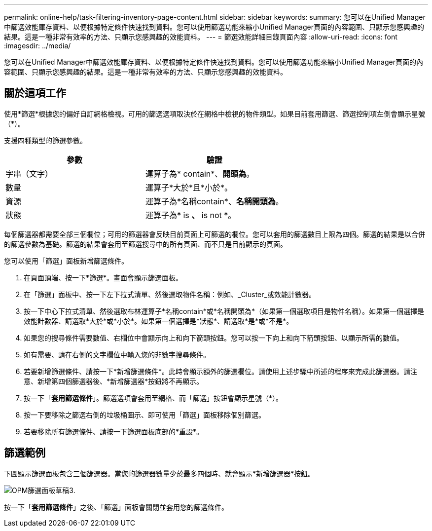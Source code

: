 ---
permalink: online-help/task-filtering-inventory-page-content.html 
sidebar: sidebar 
keywords:  
summary: 您可以在Unified Manager中篩選效能庫存資料、以便根據特定條件快速找到資料。您可以使用篩選功能來縮小Unified Manager頁面的內容範圍、只顯示您感興趣的結果。這是一種非常有效率的方法、只顯示您感興趣的效能資料。 
---
= 篩選效能詳細目錄頁面內容
:allow-uri-read: 
:icons: font
:imagesdir: ../media/


[role="lead"]
您可以在Unified Manager中篩選效能庫存資料、以便根據特定條件快速找到資料。您可以使用篩選功能來縮小Unified Manager頁面的內容範圍、只顯示您感興趣的結果。這是一種非常有效率的方法、只顯示您感興趣的效能資料。



== 關於這項工作

使用*篩選*根據您的偏好自訂網格檢視。可用的篩選選項取決於在網格中檢視的物件類型。如果目前套用篩選、篩選控制項左側會顯示星號（*）。

支援四種類型的篩選參數。

|===
| 參數 | 驗證 


 a| 
字串（文字）
 a| 
運算子為* contain*、*開頭為*。



 a| 
數量
 a| 
運算子*大於*且*小於*。



 a| 
資源
 a| 
運算子為*名稱contain*、*名稱開頭為*。



 a| 
狀態
 a| 
運算子為* is *、* is not *。

|===
每個篩選器都需要全部三個欄位；可用的篩選器會反映目前頁面上可篩選的欄位。您可以套用的篩選數目上限為四個。篩選的結果是以合併的篩選參數為基礎。篩選的結果會套用至篩選搜尋中的所有頁面、而不只是目前顯示的頁面。

您可以使用「篩選」面板新增篩選條件。

. 在頁面頂端、按一下*篩選*。畫面會顯示篩選面板。
. 在「篩選」面板中、按一下左下拉式清單、然後選取物件名稱：例如、_Cluster_或效能計數器。
. 按一下中心下拉式清單、然後選取布林運算子*名稱contain*或*名稱開頭為*（如果第一個選取項目是物件名稱）。如果第一個選擇是效能計數器、請選取*大於*或*小於*。如果第一個選擇是*狀態*、請選取*是*或*不是*。
. 如果您的搜尋條件需要數值、右欄位中會顯示向上和向下箭頭按鈕。您可以按一下向上和向下箭頭按鈕、以顯示所需的數值。
. 如有需要、請在右側的文字欄位中輸入您的非數字搜尋條件。
. 若要新增篩選條件、請按一下*新增篩選條件*。此時會顯示額外的篩選欄位。請使用上述步驟中所述的程序來完成此篩選器。請注意、新增第四個篩選器後、*新增篩選器*按鈕將不再顯示。
. 按一下「*套用篩選條件*」。篩選選項會套用至網格、而「篩選」按鈕會顯示星號（*）。
. 按一下要移除之篩選右側的垃圾桶圖示、即可使用「篩選」面板移除個別篩選。
. 若要移除所有篩選條件、請按一下篩選面板底部的*重設*。




== 篩選範例

下圖顯示篩選面板包含三個篩選器。當您的篩選器數量少於最多四個時、就會顯示*新增篩選器*按鈕。

image::../media/opm-filtering-panel-draft-3.gif[OPM篩選面板草稿3.]

按一下「*套用篩選條件*」之後、「篩選」面板會關閉並套用您的篩選條件。

